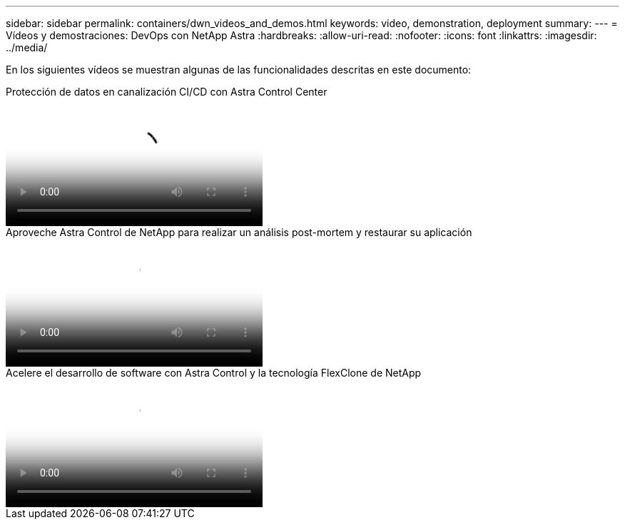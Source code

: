 ---
sidebar: sidebar 
permalink: containers/dwn_videos_and_demos.html 
keywords: video, demonstration, deployment 
summary:  
---
= Vídeos y demostraciones: DevOps con NetApp Astra
:hardbreaks:
:allow-uri-read: 
:nofooter: 
:icons: font
:linkattrs: 
:imagesdir: ../media/


[role="lead"]
En los siguientes vídeos se muestran algunas de las funcionalidades descritas en este documento:

.Protección de datos en canalización CI/CD con Astra Control Center
video::a6400379-52ff-4c8f-867f-b01200fa4a5e[panopto,width=360]
.Aproveche Astra Control de NetApp para realizar un análisis post-mortem y restaurar su aplicación
video::3ae8eb53-eda3-410b-99e8-b01200fa30a8[panopto,width=360]
.Acelere el desarrollo de software con Astra Control y la tecnología FlexClone de NetApp
video::26b7ea00-9eda-4864-80ab-b01200fa13ac[panopto,width=360]